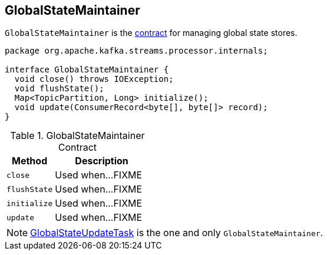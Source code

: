 == [[GlobalStateMaintainer]] GlobalStateMaintainer

`GlobalStateMaintainer` is the <<contract, contract>> for managing global state stores.

[source, java]
----
package org.apache.kafka.streams.processor.internals;

interface GlobalStateMaintainer {
  void close() throws IOException;
  void flushState();
  Map<TopicPartition, Long> initialize();
  void update(ConsumerRecord<byte[], byte[]> record);
}
----

.GlobalStateMaintainer Contract
[cols="1,2",options="header",width="100%"]
|===
| Method
| Description

| [[close]] `close`
| Used when...FIXME

| [[flushState]] `flushState`
| Used when...FIXME

| [[initialize]] `initialize`
| Used when...FIXME

| [[update]] `update`
| Used when...FIXME
|===

NOTE: link:kafka-streams-GlobalStateUpdateTask.adoc[GlobalStateUpdateTask] is the one and only `GlobalStateMaintainer`.
